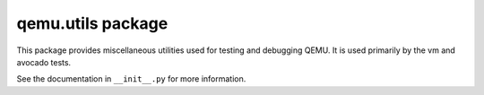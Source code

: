 qemu.utils package
==================

This package provides miscellaneous utilities used for testing and
debugging QEMU. It is used primarily by the vm and avocado tests.

See the documentation in ``__init__.py`` for more information.
